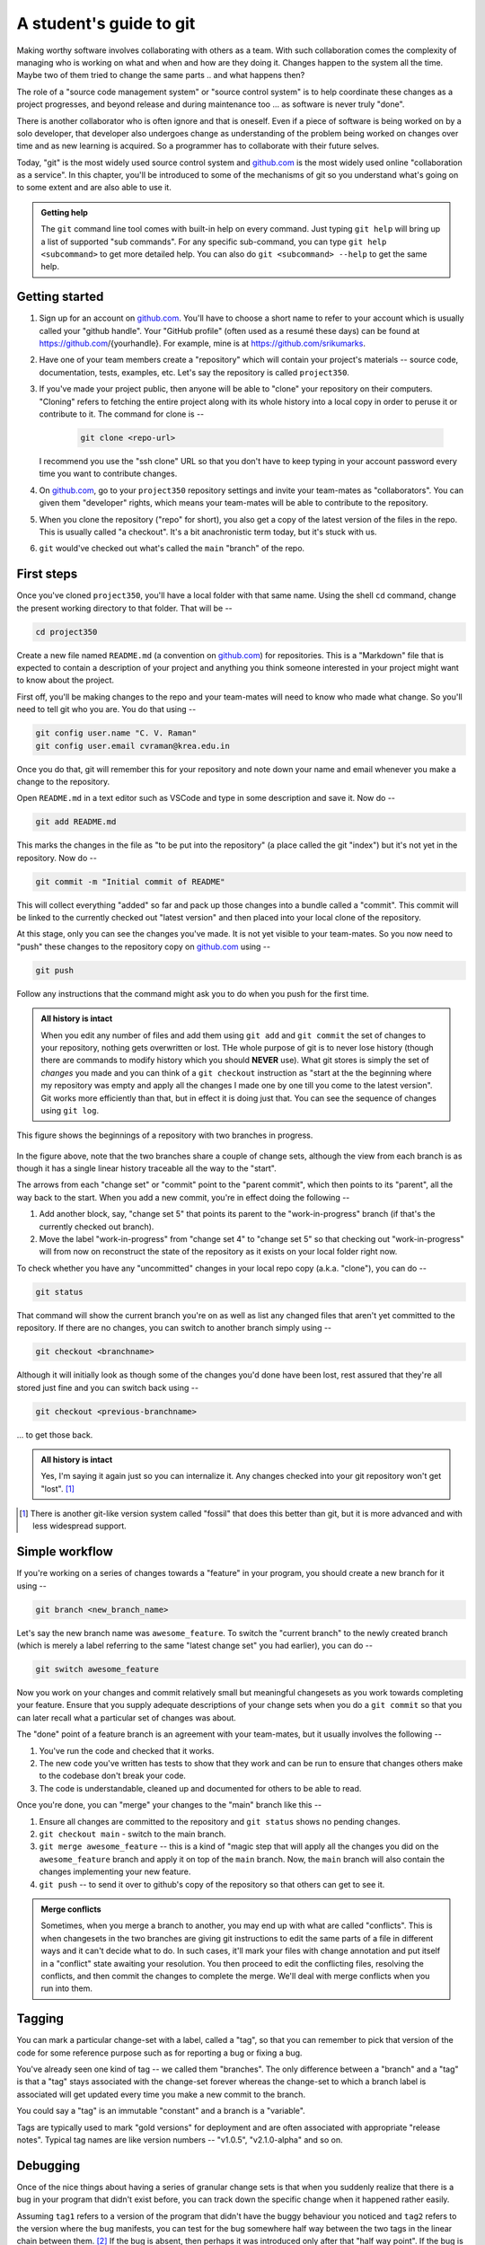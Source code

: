 A student's guide to git
========================

Making worthy software involves collaborating with others as a team. With such
collaboration comes the complexity of managing who is working on what and when
and how are they doing it. Changes happen to the system all the time. Maybe two
of them tried to change the same parts .. and what happens then?

The role of a "source code management system" or "source control system" is to
help coordinate these changes as a project progresses, and beyond release and
during maintenance too ... as software is never truly "done".

There is another collaborator who is often ignore and that is oneself. Even
if a piece of software is being worked on by a solo developer, that developer
also undergoes change as understanding of the problem being worked on changes
over time and as new learning is acquired. So a programmer has to collaborate
with their future selves.

Today, "git" is the most widely used source control system and `github.com`_
is the most widely used online "collaboration as a service". In this chapter,
you'll be introduced to some of the mechanisms of git so you understand
what's going on to some extent and are also able to use it.

.. _github.com: https://github.com

.. admonition:: **Getting help**

    The ``git`` command line tool comes with built-in help on every command.
    Just typing ``git help`` will bring up a list of supported "sub commands".
    For any specific sub-command, you can type ``git help <subcommand>`` to get
    more detailed help. You can also do ``git <subcommand> --help`` to get the
    same help.

Getting started
---------------

1. Sign up for an account on `github.com`_. You'll have to choose a short name
   to refer to your account which is usually called your "github handle". Your
   "GitHub profile" (often used as a resumé these days) can be found at
   https://github.com/{yourhandle}. For example, mine is at
   https://github.com/srikumarks. 

2. Have one of your team members create a "repository" which will contain your
   project's materials -- source code, documentation, tests, examples, etc.
   Let's say the repository is called ``project350``.

3. If you've made your project public, then anyone will be able to "clone" your
   repository on their computers. "Cloning" refers to fetching the entire project
   along with its whole history into a local copy in order to peruse it or
   contribute to it. The command for clone is --

    .. code:: bash

        git clone <repo-url>

   I recommend you use the "ssh clone" URL so that you don't have to keep
   typing in your account password every time you want to contribute changes.

4. On `github.com`_, go to your ``project350`` repository settings and invite
   your team-mates as "collaborators". You can given them "developer" rights,
   which means your team-mates will be able to contribute to the repository.

5. When you clone the repository ("repo" for short), you also get a copy of the
   latest version of the files in the repo. This is usually called "a checkout".
   It's a bit anachronistic term today, but it's stuck with us.

6. ``git`` would've checked out what's called the ``main`` "branch" of the repo.

First steps
-----------

Once you've cloned ``project350``, you'll have a local folder with that same
name. Using the shell ``cd`` command, change the present working directory to
that folder. That will be  --

.. code:: bash

    cd project350

Create a new file named ``README.md`` (a convention on `github.com`_) for
repositories. This is a "Markdown" file that is expected to contain a
description of your project and anything you think someone interested in your
project might want to know about the project.

First off, you'll be making changes to the repo and your team-mates will need
to know who made what change. So you'll need to tell git who you are. You do
that using --

.. code:: bash

    git config user.name "C. V. Raman"
    git config user.email cvraman@krea.edu.in

Once you do that, git will remember this for your repository and note down your
name and email whenever you make a change to the repository.

Open ``README.md`` in a text editor such as VSCode and type in some description
and save it. Now do --

.. code:: bash

    git add README.md

This marks the changes in the file as "to be put into the repository" (a place
called the git "index") but it's not yet in the repository. Now do --

.. code:: bash

    git commit -m "Initial commit of README"

This will collect everything "added" so far and pack up those changes into a
bundle called a "commit". This commit will be linked to the currently checked
out "latest version" and then placed into your local clone of the repository.

At this stage, only you can see the changes you've made. It is not yet visible to
your team-mates. So you now need to "push" these changes to the repository copy
on `github.com`_ using --

.. code:: bash

    git push

Follow any instructions that the command might ask you to do when you push for
the first time.

.. admonition:: **All history is intact**

    When you edit any number of files and add them using ``git add`` and ``git
    commit`` the set of changes to your repository, nothing gets overwritten or
    lost. THe whole purpose of git is to never lose history (though there are
    commands to modify history which you should **NEVER** use). What git stores
    is simply the set of *changes* you made and you can think of a ``git checkout``
    instruction as "start at the the beginning where my repository was empty and
    apply all the changes I made one by one till you come to the latest version".
    Git works more efficiently than that, but in effect it is doing just that.
    You can see the sequence of changes using ``git log``.

.. figure:: images/simple-git-tree.png
    :align: center
    :alt: Simple git tree

    This figure shows the beginnings of a repository with two branches in progress.


In the figure above, note that the two branches share a couple of change sets,
although the view from each branch is as though it has a single linear history
traceable all the way to the "start". 

The arrows from each "change set" or "commit" point to the "parent commit",
which then points to its "parent", all the way back to the start. When you add
a new commit, you're in effect doing the following --

1. Add another block, say, "change set 5" that points its parent to the "work-in-progress"
   branch (if that's the currently checked out branch).

2. Move the label "work-in-progress" from "change set 4" to "change set 5" so that
   checking out "work-in-progress" will from now on reconstruct the state of the
   repository as it exists on your local folder right now.

To check whether you have any "uncommitted" changes in your local repo copy
(a.k.a. "clone"), you can do --

.. code::

    git status

That command will show the current branch you're on as well as list any changed
files that aren't yet committed to the repository. If there are no changes, you
can switch to another branch simply using --

.. code:: bash

    git checkout <branchname>

Although it will initially look as though some of the changes you'd done have
been lost, rest assured that they're all stored just fine and you can switch
back using --

.. code:: bash

    git checkout <previous-branchname>

... to get those back.

.. admonition:: **All history is intact**

    Yes, I'm saying it again just so you can internalize it. Any changes
    checked into your git repository won't get "lost". [#fossil]_

.. [#fossil] There is another git-like version system called "fossil" that does
   this better than git, but it is more advanced and with less widespread
   support.

Simple workflow
---------------

If you're working on a series of changes towards a "feature" in your program,
you should create a new branch for it using --

.. code:: bash

    git branch <new_branch_name>

Let's say the new branch name was ``awesome_feature``. To switch the "current
branch" to the newly created branch (which is merely a label referring to the
same "latest change set" you had earlier), you can do --

.. code::

    git switch awesome_feature

Now you work on your changes and commit relatively small but meaningful
changesets as you work towards completing your feature. Ensure that you supply
adequate descriptions of your change sets when you do a ``git commit`` so that
you can later recall what a particular set of changes was about.

The "done" point of a feature branch is an agreement with your team-mates,
but it usually involves the following --

1. You've run the code and checked that it works.

2. The new code you've written has tests to show that they work and can be run
   to ensure that changes others make to the codebase don't break your code.

3. The code is understandable, cleaned up and documented for others to be
   able to read.

Once you're done, you can "merge" your changes to the "main" branch like this --

1. Ensure all changes are committed to the repository and ``git status`` 
   shows no pending changes.

2. ``git checkout main`` - switch to the main branch.

3. ``git merge awesome_feature`` -- this is a kind of "magic step that will 
   apply all the changes you did on the ``awesome_feature`` branch and apply
   it on top of the ``main`` branch. Now, the ``main`` branch will also
   contain the changes implementing your new feature.

4. ``git push`` -- to send it over to github's copy of the repository so
   that others can get to see it.

.. admonition:: **Merge conflicts**

    Sometimes, when you merge a branch to another, you may end up with what are
    called "conflicts". This is when changesets in the two branches are giving
    git instructions to edit the same parts of a file in different ways and it
    can't decide what to do. In such cases, it'll mark your files with change
    annotation and put itself in a "conflict" state awaiting your resolution.
    You then proceed to edit the conflicting files, resolving the conflicts,
    and then commit the changes to complete the merge. We'll deal with merge
    conflicts when you run into them.

Tagging
-------

You can mark a particular change-set with a label, called a "tag", so that you
can remember to pick that version of the code for some reference purpose such
as for reporting a bug or fixing a bug.

You've already seen one kind of tag -- we called them "branches". The only
difference between a "branch" and a "tag" is that a "tag" stays associated with
the change-set forever whereas the change-set to which a branch label is
associated will get updated every time you make a new commit to the branch.

You could say a "tag" is an immutable "constant" and a branch is a "variable".

Tags are typically used to mark "gold versions" for deployment and are often
associated with appropriate "release notes". Typical tag names are like
version numbers -- "v1.0.5", "v2.1.0-alpha" and so on.

Debugging
---------

Once of the nice things about having a series of granular change sets is that
when you suddenly realize that there is a bug in your program that didn't exist
before, you can track down the specific change when it happened rather easily.

Assuming ``tag1`` refers to a version of the program that didn't have the buggy
behaviour you noticed and ``tag2`` refers to the version where the bug
manifests, you can test for the bug somewhere half way between the two tags in
the linear chain between them. [#nonlinear]_ If the bug is absent, then perhaps
it was introduced only after that "half way point". If the bug is present, then
you have to search the first half of the series of change sets only. You've
eliminated half of the candidate change sets! This way, you can "bisect" and
track down the specific set of changes that introduced the bug.

.. [#nonlinear] It's more complicated if the two tags are not part of the
   same branch.

``git gui``
-----------

Git comes with its own desktop GUI tool for managing commits. Depending on
your system, you may already have it installed and if not you may have to
install the ``git-gui`` package.

To launch the GUI, just do --

.. code:: bash

    git gui

The interface helps navigate the history of changes and the various branches,
etc. However the most useful part of ``git-gui`` is to let you select a subset
of changes made in order to form a commit. This task is better done visually
than purely on the command line, though it is also possible to do it on the
command line. Due to the human judgement involved in this step, there is little
you can do to automate it anyway.
